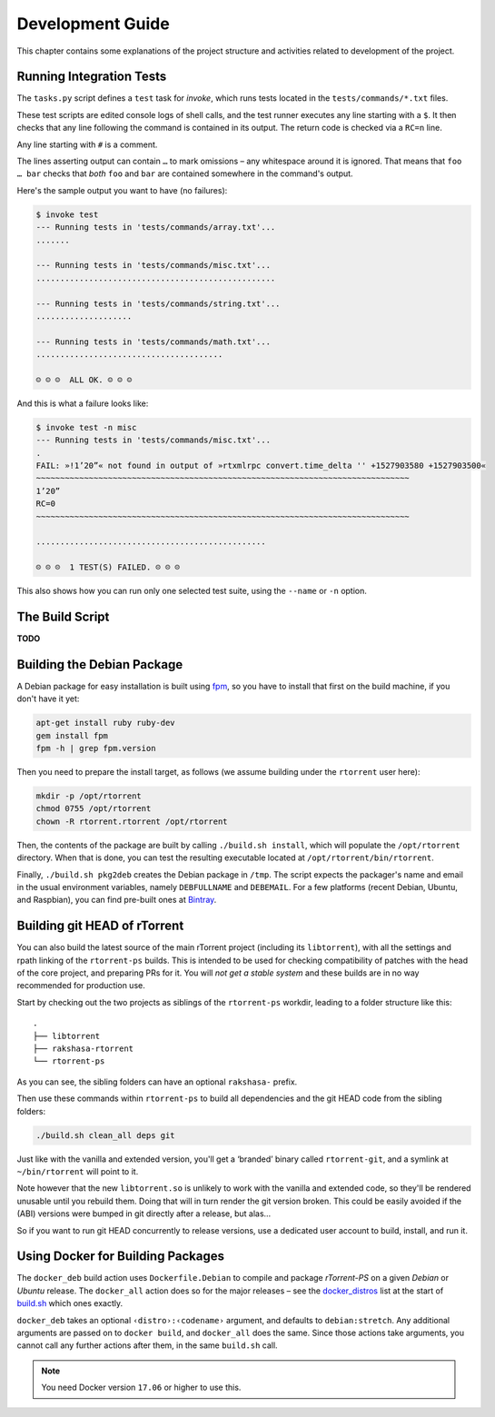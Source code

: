Development Guide
=================

This chapter contains some explanations of the project structure and
activities related to development of the project.


.. _invoke-test:

Running Integration Tests
-------------------------

The ``tasks.py`` script defines a ``test`` task for `invoke`,
which runs tests located in the ``tests/commands/*.txt`` files.

These test scripts are edited console logs of shell calls,
and the test runner executes any line starting with a ``$``.
It then checks that any line following the command is contained
in its output. The return code is checked via a ``RC=n`` line.

Any line starting with ``#`` is a comment.

The lines asserting output can contain ``…`` to mark omissions
– any whitespace around it is ignored.
That means that ``foo … bar`` checks that *both* ``foo`` and ``bar``
are contained somewhere in the command's output.

Here's the sample output you want to have (no failures):

.. code-block:: console

    $ invoke test
    --- Running tests in 'tests/commands/array.txt'...
    .......

    --- Running tests in 'tests/commands/misc.txt'...
    ..................................................

    --- Running tests in 'tests/commands/string.txt'...
    ....................

    --- Running tests in 'tests/commands/math.txt'...
    .......................................

    ☺ ☺ ☺  ALL OK. ☺ ☺ ☺


And this is what a failure looks like:

.. code-block:: console

    $ invoke test -n misc
    --- Running tests in 'tests/commands/misc.txt'...
    .
    FAIL: »!1’20”« not found in output of »rtxmlrpc convert.time_delta '' +1527903580 +1527903500«
    ~~~~~~~~~~~~~~~~~~~~~~~~~~~~~~~~~~~~~~~~~~~~~~~~~~~~~~~~~~~~~~~~~~~~~~~~~~~~~~
    1’20”
    RC=0
    ~~~~~~~~~~~~~~~~~~~~~~~~~~~~~~~~~~~~~~~~~~~~~~~~~~~~~~~~~~~~~~~~~~~~~~~~~~~~~~

    ................................................

    ☹ ☹ ☹  1 TEST(S) FAILED. ☹ ☹ ☹

This also shows how you can run only one selected test suite, using the ``--name`` or ``-n`` option.


.. _build-sh:

The Build Script
----------------

**TODO**


.. _build-pkg2deb:

Building the Debian Package
---------------------------

A Debian package for easy installation is built using
`fpm <https://github.com/jordansissel/fpm>`_, so you have to install
that first on the build machine, if you don't have it yet:

.. code-block:: bash

    apt-get install ruby ruby-dev
    gem install fpm
    fpm -h | grep fpm.version

Then you need to prepare the install target, as follows (we assume
building under the ``rtorrent`` user here):

.. code-block:: bash

    mkdir -p /opt/rtorrent
    chmod 0755 /opt/rtorrent
    chown -R rtorrent.rtorrent /opt/rtorrent

Then, the contents of the package are built by calling
``./build.sh install``, which will populate the ``/opt/rtorrent``
directory. When that is done, you can test the resulting executable
located at ``/opt/rtorrent/bin/rtorrent``.

Finally, ``./build.sh pkg2deb`` creates the Debian package in ``/tmp``.
The script expects the packager's name and email in the usual
environment variables, namely ``DEBFULLNAME`` and ``DEBEMAIL``. For a
few platforms (recent Debian, Ubuntu, and Raspbian), you can find
pre-built ones at `Bintray`_.

.. seealso::

    :ref:`build-docker_deb`

.. _`Bintray`: https://bintray.com/pyroscope/rtorrent-ps/rtorrent-ps


Building git HEAD of rTorrent
-----------------------------

You can also build the latest source of the main rTorrent project (including its ``libtorrent``),
with all the settings and rpath linking of the ``rtorrent-ps`` builds.
This is intended to be used for checking compatibility of patches with the head of the core project,
and preparing PRs for it.
You will *not get a stable system* and these builds are in no way recommended for production use.

Start by checking out the two projects as siblings of the ``rtorrent-ps`` workdir,
leading to a folder structure like this:

::

    .
    ├── libtorrent
    ├── rakshasa-rtorrent
    └── rtorrent-ps

As you can see, the sibling folders can have an optional ``rakshasa-`` prefix.

Then use these commands within ``rtorrent-ps`` to build all dependencies and
the git HEAD code from the sibling folders:

.. code-block:: bash

    ./build.sh clean_all deps git

Just like with the vanilla and extended version, you'll get a ‘branded’ binary
called ``rtorrent-git``, and a symlink at ``~/bin/rtorrent`` will point to it.

Note however that the new ``libtorrent.so`` is unlikely to work with the
vanilla and extended code, so they'll be rendered unusable until you rebuild them.
Doing that will in turn render the git version broken.
This could be easily avoided if the (ABI) versions were bumped in git
directly after a release, but alas…

So if you want to run git HEAD concurrently to release versions,
use a dedicated user account to build, install, and run it.


.. _build-docker_deb:

Using Docker for Building Packages
----------------------------------

The ``docker_deb`` build action uses ``Dockerfile.Debian`` to compile and package
*rTorrent-PS* on a given *Debian* or *Ubuntu* release.
The ``docker_all`` action does so for the major releases
– see the `docker_distros`_ list at the start of `build.sh`_ which ones exactly.

``docker_deb`` takes an optional ``‹distro›:‹codename›`` argument,
and defaults to ``debian:stretch``.
Any additional arguments are passed on to ``docker build``,
and ``docker_all`` does the same.
Since those actions take arguments, you cannot call any further actions after them,
in the same ``build.sh`` call.

.. note::

    You need Docker version ``17.06`` or higher to use this.

.. _build.sh: https://github.com/pyroscope/rtorrent-ps/blob/master/build.sh
.. _`docker_distros`: https://github.com/pyroscope/rtorrent-ps/search?type=Code&utf8=%E2%9C%93&q="platforms+to+build"+with+docker_all

